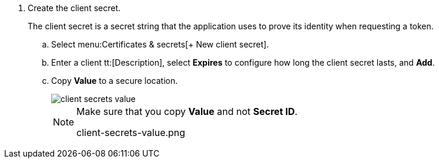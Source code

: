 . Create the client secret.
+
The client secret is a secret string that the application uses to prove its identity when requesting a token.

.. Select menu:Certificates{sp}&{sp}secrets[+ New client secret].

.. Enter a client tt:[Description], select *Expires* to configure how long the client secret lasts, and *Add*.

.. Copy *Value* to a secure location.
+
image::client-secrets-value.png[scale=60]
+
[NOTE]
====
Make sure that you copy *Value* and not *Secret ID*.

+++<draft-comment>client-secrets-value.png</draft-comment>+++
====
